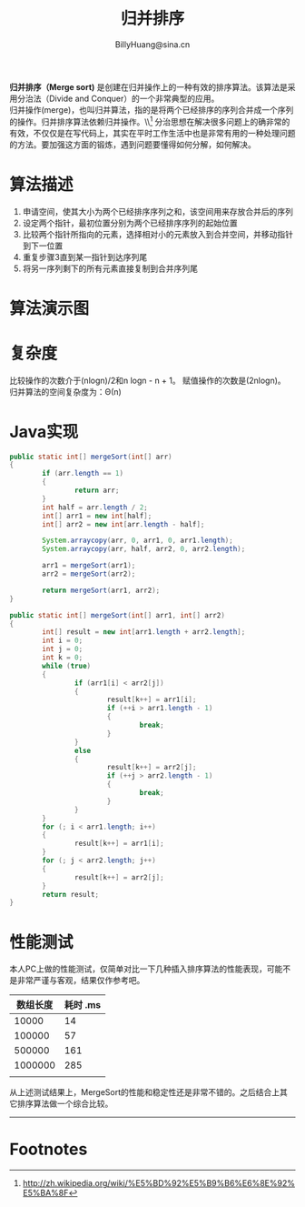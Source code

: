 #+TITLE: 归并排序
#+STYLE: <link rel="stylesheet" type="text/css" href="../resources/style/style.css" />
#+LINK_HOME: ../index.html
#+FILETAGS: :algorithms:sort:
#+AUTHOR: BillyHuang@sina.cn

*归并排序（Merge sort)* 是创建在归并操作上的一种有效的排序算法。该算法是采用分治法（Divide and Conquer）的一个非常典型的应用。\\
归并操作(merge)，也叫归并算法，指的是将两个已经排序的序列合并成一个序列的操作。归并排序算法依赖归并操作。\\[fn:1]
分治思想在解决很多问题上的确非常的有效，不仅仅是在写代码上，其实在平时工作生活中也是非常有用的一种处理问题的方法。要加强这方面的锻炼，遇到问题要懂得如何分解，如何解决。

* 算法描述
  1. 申请空间，使其大小为两个已经排序序列之和，该空间用来存放合并后的序列
  2. 设定两个指针，最初位置分别为两个已经排序序列的起始位置
  3. 比较两个指针所指向的元素，选择相对小的元素放入到合并空间，并移动指针到下一位置
  4. 重复步骤3直到某一指针到达序列尾
  5. 将另一序列剩下的所有元素直接复制到合并序列尾

* 算法演示图
#+begin_src dot :file ../resources/img/mergeSort-exp.png :cmdline -Kdot -Tpng :exports results
digraph mergeSort{
  subgraph "cluster_s"{
    label="Step1: 递归分解"
    struct1 [shape=record,label="<f0>13|<f1>18|<f2>5|<f3>9|<f4>6|<f5>0|<f6>11|<f7>30"]
    struct2 [shape=record,label="<f0>13|<f1>18|<f2>5|<f3>9"]
    struct3 [shape=record,label="<f0>6|<f1>0|<f2>11|<f3>30"]
    struct4 [shape=record,label="<f0>13|<f1>18"]
    struct5 [shape=record,label="<f0>5|<f1>9"]
    struct6 [shape=record,label="<f0>6|<f1>0"]
    struct7 [shape=record,label="<f0>11|<f1>30"]
    struct8 [shape=record,label="<f0>13"]
    struct9 [shape=record,label="<f0>18"]
    struct10 [shape=record,label="<f0>5"]
    struct11 [shape=record,label="<f0>9"]
    struct12 [shape=record,label="<f0>6"]
    struct13 [shape=record,label="<f0>0"]
    struct14 [shape=record,label="<f0>11"]
    struct15 [shape=record,label="<f0>30"]

    struct1->{struct2,struct3}
    struct2->{struct4,struct5}
    struct3->{struct6,struct7}
    struct4->{struct8,struct9}
    struct5->{struct10,struct11}
    struct6->{struct12,struct13}
    struct7->{struct14,struct15}
  }

  subgraph "cluster_r"{
    label="Step2: 递归合并有序集合"
    struct16 [shape=record,label="<f0>13|<f1>18"]
    struct17 [shape=record,label="<f0>5|<f1>9"]
    struct18 [shape=record,label="<f0>0|<f1>6"]
    struct19 [shape=record,label="<f0>11|<f1>30"]

    struct8->struct16
    struct9->struct16
    struct10->struct17
    struct11->struct17
    struct12->struct18
    struct13->struct18
    struct14->struct19
    struct15->struct19

    struct20 [shape=record,label="<f0>5|<f1>9|<f2>13|<f3>18"]
    struct21 [shape=record,label="<f0>5|<f1>9|<f2>13|<f3>18"]

    struct16->struct20
    struct17->struct20
    struct18->struct21
    struct19->struct21

    struct22 [shape=record,label="<f0>0|<f1>5|<f2>6|<f3>9|<f4>11|<f5>13|<f6>19|<f7>30"]
    struct20->struct22
    struct21->struct22
  }
}
#+end_src

* 复杂度
比较操作的次数介于(nlogn)/2和n logn - n + 1。 赋值操作的次数是(2nlogn)。 归并算法的空间复杂度为：Θ(n)

* Java实现
#+BEGIN_SRC java
        public static int[] mergeSort(int[] arr)
        {
                if (arr.length == 1)
                {
                        return arr;
                }
                int half = arr.length / 2;
                int[] arr1 = new int[half];
                int[] arr2 = new int[arr.length - half];

                System.arraycopy(arr, 0, arr1, 0, arr1.length);
                System.arraycopy(arr, half, arr2, 0, arr2.length);

                arr1 = mergeSort(arr1);
                arr2 = mergeSort(arr2);

                return mergeSort(arr1, arr2);
        }

        public static int[] mergeSort(int[] arr1, int[] arr2)
        {
                int[] result = new int[arr1.length + arr2.length];
                int i = 0;
                int j = 0;
                int k = 0;
                while (true)
                {
                        if (arr1[i] < arr2[j])
                        {
                                result[k++] = arr1[i];
                                if (++i > arr1.length - 1)
                                {
                                        break;
                                }
                        }
                        else
                        {
                                result[k++] = arr2[j];
                                if (++j > arr2.length - 1)
                                {
                                        break;
                                }
                        }
                }
                for (; i < arr1.length; i++)
                {
                        result[k++] = arr1[i];
                }
                for (; j < arr2.length; j++)
                {
                        result[k++] = arr2[j];
                }
                return result;
        }
#+END_SRC
* 性能测试
本人PC上做的性能测试，仅简单对比一下几种插入排序算法的性能表现，可能不是非常严谨与客观，结果仅作参考吧。
| 数组长度 | 耗时 .ms |
|----------+----------|
|    10000 |       14 |
|----------+----------|
|   100000 |       57 |
|----------+----------|
|   500000 |      161 |
|----------+----------|
|  1000000 |      285 |
|----------+----------|
|          |          |

从上述测试结果上，MergeSort的性能和稳定性还是非常不错的。之后结合上其它排序算法做一个综合比较。

------
* Footnotes

[fn:1] http://zh.wikipedia.org/wiki/%E5%BD%92%E5%B9%B6%E6%8E%92%E5%BA%8F
